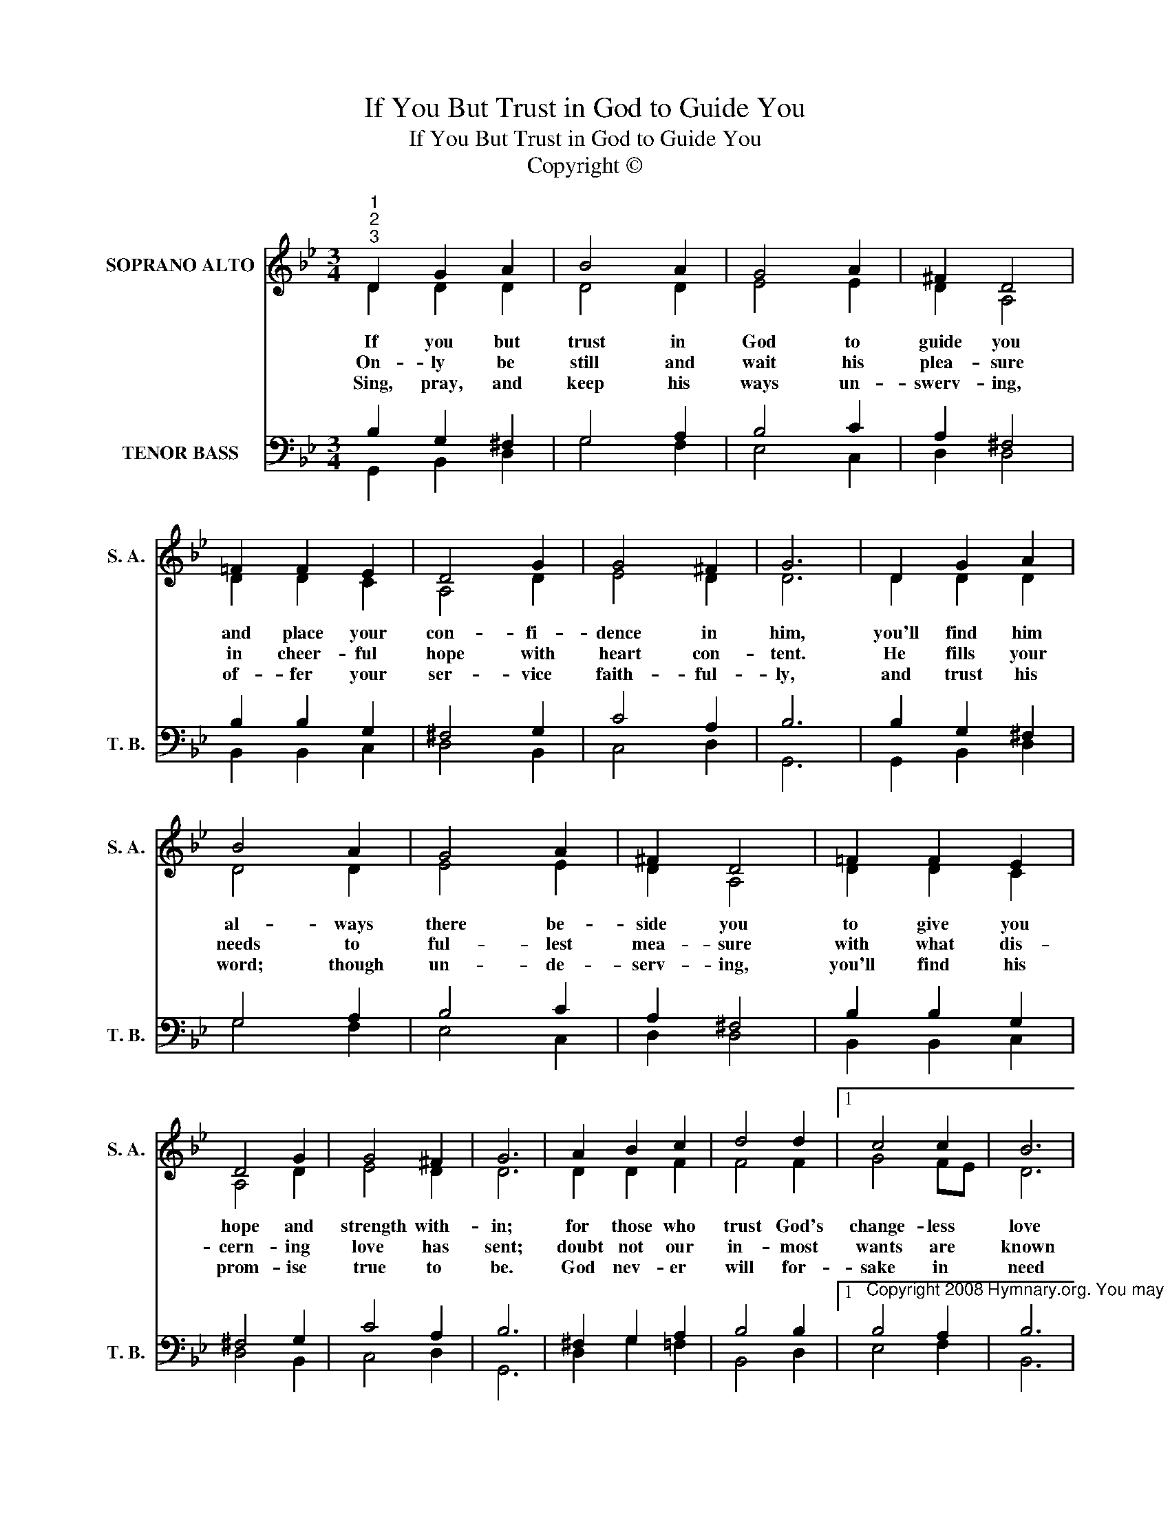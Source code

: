 X:1
T:If You But Trust in God to Guide You
T:If You But Trust in God to Guide You
T:Copyright © 
Z:Copyright ©
%%score ( 1 2 ) ( 3 4 )
L:1/8
M:3/4
K:Bb
V:1 treble nm="SOPRANO ALTO" snm="S. A."
V:2 treble 
V:3 bass nm="TENOR BASS" snm="T. B."
V:4 bass 
V:1
"^1""^2""^3" D2 G2 A2 | B4 A2 | G4 A2 | ^F2 D4 | =F2 F2 E2 | D4 G2 | G4 ^F2 | G6 | D2 G2 A2 | %9
w: If you but|trust in|God to|guide you|and place your|con- fi-|dence in|him,|you'll find him|
w: On- ly be|still and|wait his|plea- sure|in cheer- ful|hope with|heart con-|tent.|He fills your|
w: Sing, pray, and|keep his|ways un-|swerv- ing,|of- fer your|ser- vice|faith- ful-|ly,|and trust his|
 B4 A2 | G4 A2 | ^F2 D4 | =F2 F2 E2 | D4 G2 | G4 ^F2 | G6 | A2 B2 c2 | d4 d2 |1 c4 c2 | B6 | %20
w: al- ways|there be-|side you|to give you|hope and|strength with-|in;|for those who|trust God's|change- less|love|
w: needs to|ful- lest|mea- sure|with what dis-|cern- ing|love has|sent;|doubt not our|in- most|wants are|known|
w: word; though|un- de-|serv- ing,|you'll find his|prom- ise|true to|be.|God nev- er|will for-|sake in|need|
 B2 A2 G2 | ^F4 G2 | G4 ^F2 | G6 |] %24
w: build on the|rock that|will not|move.|
w: to him who|chose us|for his|own.|
w: the soul that|trusts in|him in-|deed.|
V:2
 D2 D2 D2 | D4 D2 | E4 E2 | D2 A,4 | D2 D2 C2 | A,4 D2 | E4 D2 | D6 | D2 D2 D2 | D4 D2 | E4 E2 | %11
 D2 A,4 | D2 D2 C2 | A,4 D2 | E4 D2 | D6 | D2 D2 F2 | F4 F2 |1 G4 FE | D6 | F2 F2 D2 | D4 B,2 | %22
 E4 D2 | D6 |] %24
V:3
 B,2 G,2 ^F,2 | G,4 A,2 | B,4 C2 | A,2 ^F,4 | B,2 B,2 G,2 | ^F,4 G,2 | C4 A,2 | B,6 | %8
 B,2 G,2 ^F,2 | G,4 A,2 | B,4 C2 | A,2 ^F,4 | B,2 B,2 G,2 | ^F,4 G,2 | C4 A,2 | B,6 | %16
 ^F,2 G,2 A,2 | B,4 B,2 |1 %18
"^Copyright 2008 Hymnary.org. You may use this score in personal and corporate worship settings. Commercial use and republication are prohibited without written consent." B,4 A,2 | %19
 B,6 | D2 C2 B,2 | A,4 G,2 | (C3 B,) A,2 | B,6 |] %24
V:4
 G,,2 B,,2 D,2 | G,4 F,2 | E,4 C,2 | D,2 D,4 | B,,2 B,,2 C,2 | D,4 B,,2 | C,4 D,2 | G,,6 | %8
 G,,2 B,,2 D,2 | G,4 F,2 | E,4 C,2 | D,2 D,4 | B,,2 B,,2 C,2 | D,4 B,,2 | C,4 D,2 | G,,6 | %16
 D,2 G,2 =F,2 | B,,4 D,2 |1 E,4 F,2 | B,,6 | B,,2 F,2 G,2 | D,4 E,2 | C,4 D,2 | G,,6 |] %24

